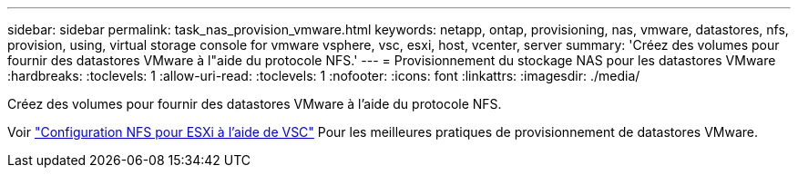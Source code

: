 ---
sidebar: sidebar 
permalink: task_nas_provision_vmware.html 
keywords: netapp, ontap, provisioning, nas, vmware, datastores, nfs, provision, using, virtual storage console for vmware vsphere, vsc, esxi, host, vcenter, server 
summary: 'Créez des volumes pour fournir des datastores VMware à l"aide du protocole NFS.' 
---
= Provisionnement du stockage NAS pour les datastores VMware
:hardbreaks:
:toclevels: 1
:allow-uri-read: 
:toclevels: 1
:nofooter: 
:icons: font
:linkattrs: 
:imagesdir: ./media/


[role="lead"]
Créez des volumes pour fournir des datastores VMware à l'aide du protocole NFS.

Voir link:https://docs.netapp.com/us-en/ontap-sm-classic/nfs-config-esxi/index.html["Configuration NFS pour ESXi à l'aide de VSC"] Pour les meilleures pratiques de provisionnement de datastores VMware.
